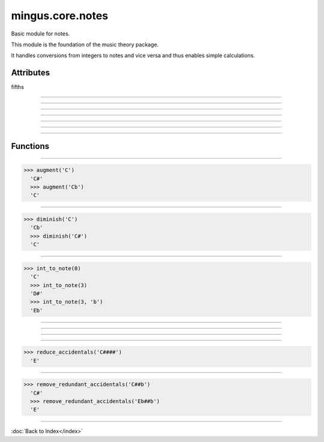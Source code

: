 =================
mingus.core.notes
=================

Basic module for notes.

This module is the foundation of the music theory package.

It handles conversions from integers to notes and vice versa and thus
enables simple calculations.


Attributes
----------

fifths

----

.. attribute::
----

.. attribute::
----

.. attribute::
----

.. attribute::
----

.. attribute::
----

.. attribute::

  * *Type*: list
  * *Value*: `['F', 'C', 'G', 'D', 'A', 'E', 'B']`

----

Functions
---------


----

.. function:: augment(note)

  Augment a given note.
  
  Examples:
  
>>> augment('C')
  'C#'
  >>> augment('Cb')
  'C'


----

.. function:: diminish(note)

  Diminish a given note.
  
  Examples:
  
>>> diminish('C')
  'Cb'
  >>> diminish('C#')
  'C'


----

.. function:: int_to_note(note_int, accidentals=#)

  Convert integers in the range of 0-11 to notes in the form of C or C#
  or Db.
  
  Throw a RangeError exception if the note_int is not in the range 0-11.
  
  If not specified, sharps will be used.
  
  Examples:
  
>>> int_to_note(0)
  'C'
  >>> int_to_note(3)
  'D#'
  >>> int_to_note(3, 'b')
  'Eb'


----

.. function:: is_enharmonic(note1, note2)

  Test whether note1 and note2 are enharmonic, i.e. they sound the same.


----

.. function:: is_valid_note(note)

  Return True if note is in a recognised format. False if not.


----

.. function:: note_to_int(note)

  Convert notes in the form of C, C#, Cb, C##, etc. to an integer in the
  range of 0-11.
  
  Throw a NoteFormatError exception if the note format is not recognised.


----

.. function:: reduce_accidentals(note)

  Reduce any extra accidentals to proper notes.
  
  Example:
  
>>> reduce_accidentals('C####')
  'E'


----

.. function:: remove_redundant_accidentals(note)

  Remove redundant sharps and flats from the given note.
  
  Examples:
  
>>> remove_redundant_accidentals('C##b')
  'C#'
  >>> remove_redundant_accidentals('Eb##b')
  'E'

----

:doc:`Back to Index</index>`
